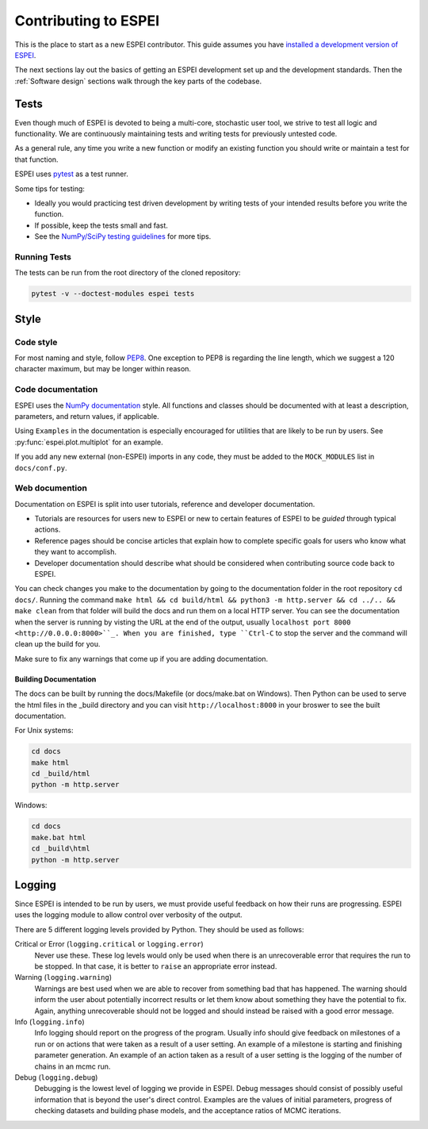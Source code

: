 .. raw:: latex

   \chapter{Contributing to ESPEI}

=====================
Contributing to ESPEI
=====================

This is the place to start as a new ESPEI contributor. This guide assumes you have
`installed a development version of ESPEI <installing-development-versions>`_.

The next sections lay out the basics of getting an ESPEI development set up and the development standards.
Then the :ref:`Software design` sections walk through the key parts of the codebase.


Tests
=====

Even though much of ESPEI is devoted to being a multi-core, stochastic user tool, we strive to test all logic and functionality.
We are continuously maintaining tests and writing tests for previously untested code.

As a general rule, any time you write a new function or modify an existing function you should write or maintain a test for that function.

ESPEI uses `pytest <https://pytest.org>`_ as a test runner.

Some tips for testing:

* Ideally you would practicing test driven development by writing tests of your intended results before you write the function.
* If possible, keep the tests small and fast.
* See the `NumPy/SciPy testing guidelines <https://github.com/numpy/numpy/blob/master/doc/TESTS.rst.txt>`_ for more tips.

Running Tests
-------------

The tests can be run from the root directory of the cloned repository:

.. code-block:: bash

   pytest -v --doctest-modules espei tests


Style
=====

Code style
----------

For most naming and style, follow `PEP8 <https://www.python.org/dev/peps/pep-0008/>`_.
One exception to PEP8 is regarding the line length, which we suggest a 120 character maximum, but may be longer within reason.

Code documentation
------------------

ESPEI uses the `NumPy documentation <https://github.com/numpy/numpy/blob/master/doc/HOWTO_DOCUMENT.rst.txt>`_ style.
All functions and classes should be documented with at least a description, parameters, and return values, if applicable.

Using ``Examples`` in the documentation is especially encouraged for utilities that are likely to be run by users.
See :py:func:`espei.plot.multiplot` for an example.

If you add any new external (non-ESPEI) imports in any code, they must be added to the ``MOCK_MODULES`` list in ``docs/conf.py``.

Web documention
---------------

Documentation on ESPEI is split into user tutorials, reference and developer documentation.

* Tutorials are resources for users new to ESPEI or new to certain features of ESPEI to be *guided* through typical actions.
* Reference pages should be concise articles that explain how to complete specific goals for users who know what they want to accomplish.
* Developer documentation should describe what should be considered when contributing source code back to ESPEI.

You can check changes you make to the documentation by going to the documentation folder in the root repository ``cd docs/``.
Running the command ``make html && cd build/html && python3 -m http.server && cd ../.. && make clean`` from that folder will build the docs and run them on a local HTTP server.
You can see the documentation when the server is running by
visting the URL at the end of the output, usually ``localhost port 8000 <http://0.0.0.0:8000>``_.
When you are finished, type ``Ctrl-C`` to stop the server and the command will clean up the build for you.

Make sure to fix any warnings that come up if you are adding documentation.


Building Documentation
~~~~~~~~~~~~~~~~~~~~~~

The docs can be built by running the docs/Makefile (or docs/make.bat on
Windows). Then Python can be used to serve the html files in the _build
directory and you can visit ``http://localhost:8000`` in your broswer to
see the built documentation.

For Unix systems:

.. code-block:: bash

   cd docs
   make html
   cd _build/html
   python -m http.server

Windows:

.. code-block:: bash

   cd docs
   make.bat html
   cd _build\html
   python -m http.server


Logging
=======

Since ESPEI is intended to be run by users, we must provide useful feedback on how their runs are progressing.
ESPEI uses the logging module to allow control over verbosity of the output.

There are 5 different logging levels provided by Python.
They should be used as follows:

Critical or Error (``logging.critical`` or ``logging.error``)
  Never use these. These log levels would only be used when there is an unrecoverable error that requires the run to be stopped.
  In that case, it is better to ``raise`` an appropriate error instead.
Warning (``logging.warning``)
  Warnings are best used when we are able to recover from something bad that has happened.
  The warning should inform the user about potentially incorrect results or let them know about something they have the potential to fix.
  Again, anything unrecoverable should not be logged and should instead be raised with a good error message.
Info (``logging.info``)
  Info logging should report on the progress of the program.
  Usually info should give feedback on milestones of a run or on actions that were taken as a result of a user setting.
  An example of a milestone is starting and finishing parameter generation.
  An example of an action taken as a result of a user setting is the logging of the number of chains in an mcmc run.
Debug (``logging.debug``)
  Debugging is the lowest level of logging we provide in ESPEI.
  Debug messages should consist of possibly useful information that is beyond the user's direct control.
  Examples are the values of initial parameters, progress of checking datasets and building phase models, and the acceptance ratios of MCMC iterations.

